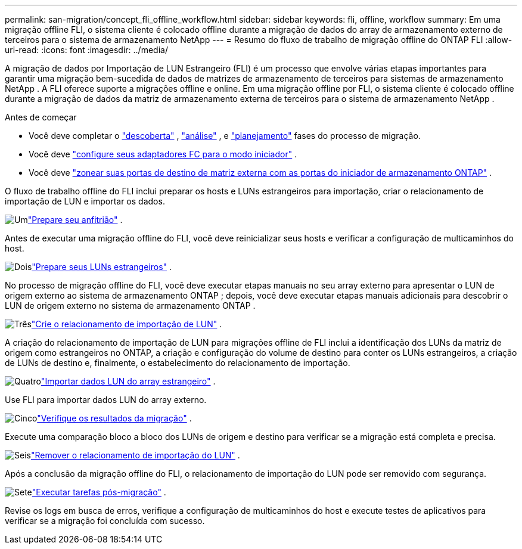 ---
permalink: san-migration/concept_fli_offline_workflow.html 
sidebar: sidebar 
keywords: fli, offline, workflow 
summary: Em uma migração offline FLI, o sistema cliente é colocado offline durante a migração de dados do array de armazenamento externo de terceiros para o sistema de armazenamento NetApp 
---
= Resumo do fluxo de trabalho de migração offline do ONTAP FLI
:allow-uri-read: 
:icons: font
:imagesdir: ../media/


[role="lead"]
A migração de dados por Importação de LUN Estrangeiro (FLI) é um processo que envolve várias etapas importantes para garantir uma migração bem-sucedida de dados de matrizes de armazenamento de terceiros para sistemas de armazenamento NetApp . A FLI oferece suporte a migrações offline e online. Em uma migração offline por FLI, o sistema cliente é colocado offline durante a migração de dados da matriz de armazenamento externa de terceiros para o sistema de armazenamento NetApp .

.Antes de começar
* Você deve completar o link:concept_migration_discover_phase_workflow.html["descoberta"] , link:concept_migration_analyze_phase_workflow.html["análise"] , e link:concept_migration_plan_phase_workflow.html["planejamento"] fases do processo de migração.
* Você deve link:configure-fc-adapter-initiator.html["configure seus adaptadores FC para o modo iniciador"] .
* Você deve link:concept_target_and_initiator_port_zoning.html["zonear suas portas de destino de matriz externa com as portas do iniciador de armazenamento ONTAP"] .


O fluxo de trabalho offline do FLI inclui preparar os hosts e LUNs estrangeiros para importação, criar o relacionamento de importação de LUN e importar os dados.

.image:https://raw.githubusercontent.com/NetAppDocs/common/main/media/number-1.png["Um"]link:prepare-host-offline-migration.html["Prepare seu anfitrião"] .
[role="quick-margin-para"]
Antes de executar uma migração offline do FLI, você deve reinicializar seus hosts e verificar a configuração de multicaminhos do host.

.image:https://raw.githubusercontent.com/NetAppDocs/common/main/media/number-2.png["Dois"]link:prepare-foreign-lun-offline.html["Prepare seus LUNs estrangeiros"] .
[role="quick-margin-para"]
No processo de migração offline do FLI, você deve executar etapas manuais no seu array externo para apresentar o LUN de origem externo ao sistema de armazenamento ONTAP ; depois, você deve executar etapas manuais adicionais para descobrir o LUN de origem externo no sistema de armazenamento ONTAP .

.image:https://raw.githubusercontent.com/NetAppDocs/common/main/media/number-3.png["Três"]link:create-lun-import-relationship-offline.html["Crie o relacionamento de importação de LUN"] .
[role="quick-margin-para"]
A criação do relacionamento de importação de LUN para migrações offline de FLI inclui a identificação dos LUNs da matriz de origem como estrangeiros no ONTAP, a criação e configuração do volume de destino para conter os LUNs estrangeiros, a criação de LUNs de destino e, finalmente, o estabelecimento do relacionamento de importação.

.image:https://raw.githubusercontent.com/NetAppDocs/common/main/media/number-4.png["Quatro"]link:task_fli_offline_importing_the_data.html["Importar dados LUN do array estrangeiro"] .
[role="quick-margin-para"]
Use FLI para importar dados LUN do array externo.

.image:https://raw.githubusercontent.com/NetAppDocs/common/main/media/number-5.png["Cinco"]link:task_fli_offline_verifying_migration_results.html["Verifique os resultados da migração"] .
[role="quick-margin-para"]
Execute uma comparação bloco a bloco dos LUNs de origem e destino para verificar se a migração está completa e precisa.

.image:https://raw.githubusercontent.com/NetAppDocs/common/main/media/number-6.png["Seis"]link:remove-lun-import-relationship-offline.html["Remover o relacionamento de importação do LUN"] .
[role="quick-margin-para"]
Após a conclusão da migração offline do FLI, o relacionamento de importação do LUN pode ser removido com segurança.

.image:https://raw.githubusercontent.com/NetAppDocs/common/main/media/number-7.png["Sete"]link:concept_fli_offline_post_migration_tasks.html["Executar tarefas pós-migração"] .
[role="quick-margin-para"]
Revise os logs em busca de erros, verifique a configuração de multicaminhos do host e execute testes de aplicativos para verificar se a migração foi concluída com sucesso.
